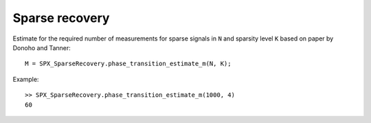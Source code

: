 Sparse recovery
===============================

.. highlight:: matlab

Estimate for the required number of measurements for sparse signals
in ``N`` and sparsity level ``K`` based on paper by Donoho and Tanner::

    M = SPX_SparseRecovery.phase_transition_estimate_m(N, K);

Example::
    
    >> SPX_SparseRecovery.phase_transition_estimate_m(1000, 4)
    60

